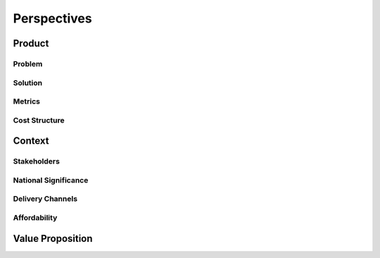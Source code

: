 Perspectives
============

Product
-------

Problem
^^^^^^^

Solution
^^^^^^^^

Metrics
^^^^^^^

Cost Structure
^^^^^^^^^^^^^^

Context
-------

Stakeholders
^^^^^^^^^^^^

National Significance
^^^^^^^^^^^^^^^^^^^^^

Delivery Channels
^^^^^^^^^^^^^^^^^

Affordability
^^^^^^^^^^^^^

Value Proposition
-----------------